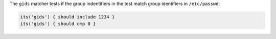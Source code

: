 .. The contents of this file may be included in multiple topics (using the includes directive).
.. The contents of this file should be modified in a way that preserves its ability to appear in multiple topics.

The ``gids`` matcher tests if the group indentifiers in the test match group identifiers in ``/etc/passwd``:

.. code-block:: ruby

   its('gids') { should include 1234 }
   its('gids') { should cmp 0 }
